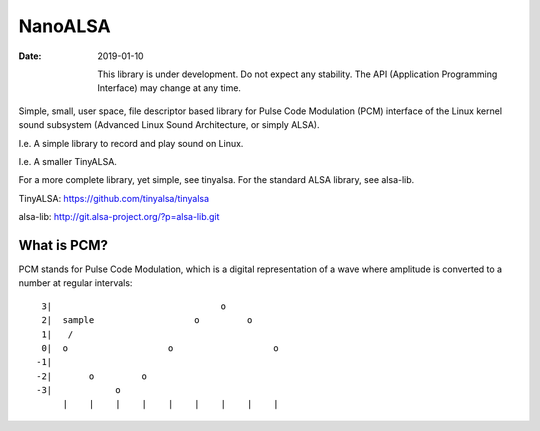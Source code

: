 ========
NanoALSA
========

:Date: 2019-01-10

  This library is under development. Do not expect any
  stability. The API (Application Programming Interface)
  may change at any time.

Simple, small, user space, file descriptor based library for
Pulse Code Modulation (PCM) interface of the Linux kernel
sound subsystem (Advanced Linux Sound Architecture, or
simply ALSA).

I.e. A simple library to record and play sound on Linux.

I.e. A smaller TinyALSA.

For a more complete library, yet simple, see tinyalsa. For
the standard ALSA library, see alsa-lib.

TinyALSA:
https://github.com/tinyalsa/tinyalsa

alsa-lib:
http://git.alsa-project.org/?p=alsa-lib.git


What is PCM?
============

PCM stands for Pulse Code Modulation, which is a digital
representation of a wave where amplitude is converted to
a number at regular intervals::

	 3|                                o
	 2|  sample                   o         o
	 1|   /
	 0|  o                   o                   o
	-1|
	-2|       o         o
	-3|            o
	     |    |    |    |    |    |    |    |    |
